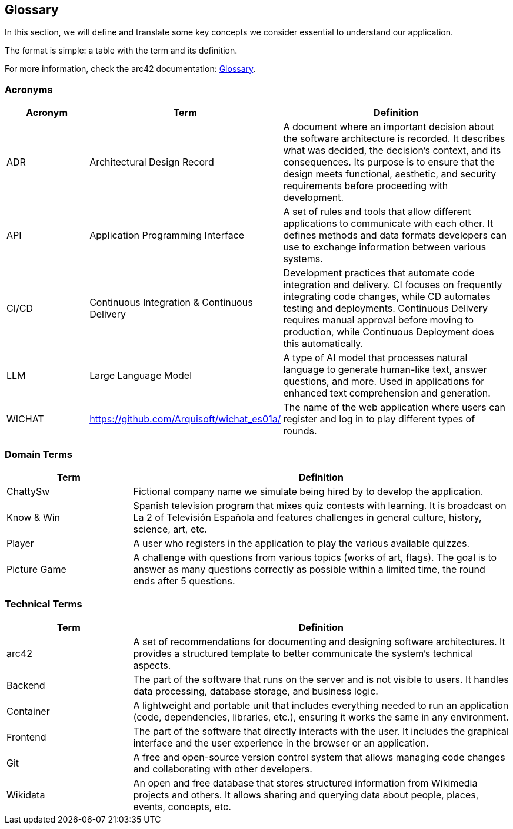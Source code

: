 ifndef::imagesdir[:imagesdir: ../images]

[[section-glossary]]
== Glossary

In this section, we will define and translate some key concepts we consider essential to understand our application.

The format is simple: a table with the term and its definition.

For more information, check the arc42 documentation: https://docs.arc42.org/section-12/[Glossary].

=== Acronyms
[cols="1,1,3",options="header"]
|===
|Acronym |Term |Definition

|ADR
|Architectural Design Record
|A document where an important decision about the software architecture is recorded. It describes what was decided, the decision's context, and its consequences. Its purpose is to ensure that the design meets functional, aesthetic, and security requirements before proceeding with development.

|API
|Application Programming Interface
|A set of rules and tools that allow different applications to communicate with each other. It defines methods and data formats developers can use to exchange information between various systems.

|CI/CD
|Continuous Integration & Continuous Delivery
|Development practices that automate code integration and delivery. CI focuses on frequently integrating code changes, while CD automates testing and deployments. Continuous Delivery requires manual approval before moving to production, while Continuous Deployment does this automatically.

|LLM
|Large Language Model
|A type of AI model that processes natural language to generate human-like text, answer questions, and more. Used in applications for enhanced text comprehension and generation.

|WICHAT
|https://github.com/Arquisoft/wichat_es01a/
|The name of the web application where users can register and log in to play different types of rounds.
|===

=== Domain Terms
[cols="1,3",options="header"]
|===
|Term |Definition

|ChattySw
|Fictional company name we simulate being hired by to develop the application.

|Know & Win
|Spanish television program that mixes quiz contests with learning. It is broadcast on La 2 of Televisión Española and features challenges in general culture, history, science, art, etc.


|Player
|A user who registers in the application to play the various available quizzes.

|Picture Game
|A challenge with questions from various topics (works of art, flags). The goal is to answer as many questions correctly as possible within a limited time, the round ends after 5 questions.

|===

=== Technical Terms
[cols="1,3",options="header"]
|===
|Term |Definition

|arc42
|A set of recommendations for documenting and designing software architectures. It provides a structured template to better communicate the system’s technical aspects.


|Backend
|The part of the software that runs on the server and is not visible to users. It handles data processing, database storage, and business logic.


|Container
|A lightweight and portable unit that includes everything needed to run an application (code, dependencies, libraries, etc.), ensuring it works the same in any environment.


|Frontend
|The part of the software that directly interacts with the user. It includes the graphical interface and the user experience in the browser or an application.


|Git
|A free and open-source version control system that allows managing code changes and collaborating with other developers.


|Wikidata
|An open and free database that stores structured information from Wikimedia projects and others. It allows sharing and querying data about people, places, events, concepts, etc.

|===
